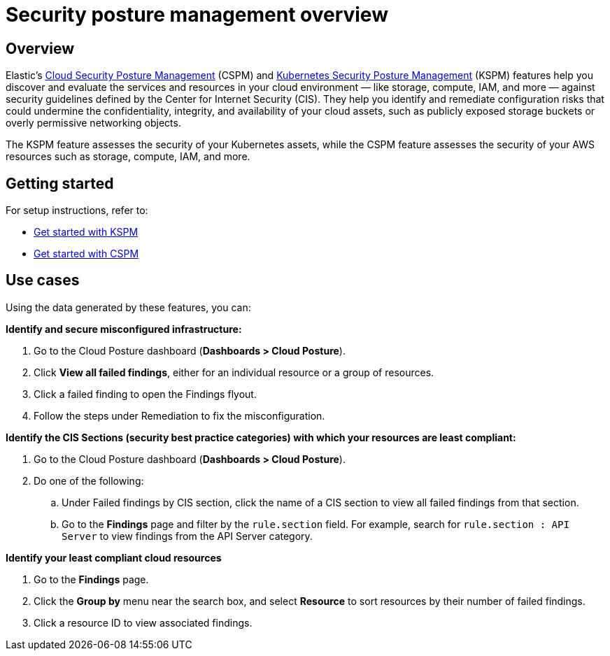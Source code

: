 [[security-posture-management]]
= Security posture management overview

[discrete]
== Overview
Elastic's <<cspm,Cloud Security Posture Management>> (CSPM) and <<kspm,Kubernetes Security Posture Management>> (KSPM) features help you discover and evaluate the services and resources in your cloud environment — like storage, compute, IAM, and more — against security guidelines defined by the Center for Internet Security (CIS). They help you identify and remediate configuration risks that could undermine the confidentiality, integrity, and availability of your cloud assets, such as publicly exposed storage buckets or overly permissive networking objects.

The KSPM feature assesses the security of your Kubernetes assets, while the CSPM feature assesses the security of your AWS resources such as storage, compute, IAM, and more.

[discrete]
[[security-posture-management-get-started]]
== Getting started
For setup instructions, refer to:

* <<get-started-with-kspm, Get started with KSPM>>
* <<cspm-get-started, Get started with CSPM>>

[discrete]
[[security-posture-use-cases]]
== Use cases

Using the data generated by these features, you can:

*Identify and secure misconfigured infrastructure:*

. Go to the Cloud Posture dashboard (*Dashboards > Cloud Posture*).
. Click *View all failed findings*, either for an individual resource or a group of resources.
. Click a failed finding to open the Findings flyout.
. Follow the steps under Remediation to fix the misconfiguration.

*Identify the CIS Sections (security best practice categories) with which your resources are least compliant:*

. Go to the Cloud Posture dashboard (*Dashboards > Cloud Posture*).
. Do one of the following:
.. Under Failed findings by CIS section, click the name of a CIS section to view all failed findings from that section.
.. Go to the *Findings* page and filter by the `rule.section` field. For example, search for `rule.section : API Server` to view findings from the API Server category.

*Identify your least compliant cloud resources*

. Go to the *Findings* page.
. Click the *Group by* menu near the search box, and select *Resource* to sort resources by their number of failed findings.
. Click a resource ID to view associated findings.
